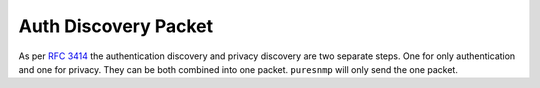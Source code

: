 Auth Discovery Packet
=====================

As per :rfc:`3414` the authentication discovery and privacy discovery are two
separate steps. One for only authentication and one for privacy. They can be
both combined into one packet. ``puresnmp`` will only send the one packet.